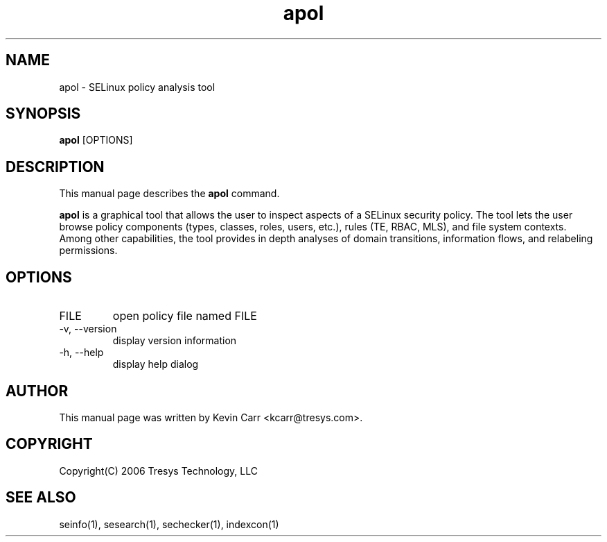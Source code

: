 .TH apol 1
.SH NAME
apol \- SELinux policy analysis tool
.SH SYNOPSIS
.B apol
[OPTIONS]
.SH DESCRIPTION
This manual page describes the
.BR apol
command.
.PP
.B apol 
is a graphical tool that allows the user to inspect aspects of a SELinux security policy.  The tool lets the user browse policy components (types, classes, roles, users, etc.), rules (TE, RBAC, MLS), and file system contexts. Among other capabilities, the tool provides in depth analyses of domain transitions, information flows, and relabeling permissions.
.SH OPTIONS
.IP "FILE"
open policy file named FILE
.IP "-v, --version"
display version information
.IP "-h, --help"
display help dialog
.SH AUTHOR
This manual page was written by Kevin Carr <kcarr@tresys.com>.  
.SH COPYRIGHT
Copyright(C) 2006 Tresys Technology, LLC
.SH SEE ALSO
seinfo(1), sesearch(1), sechecker(1), indexcon(1)

